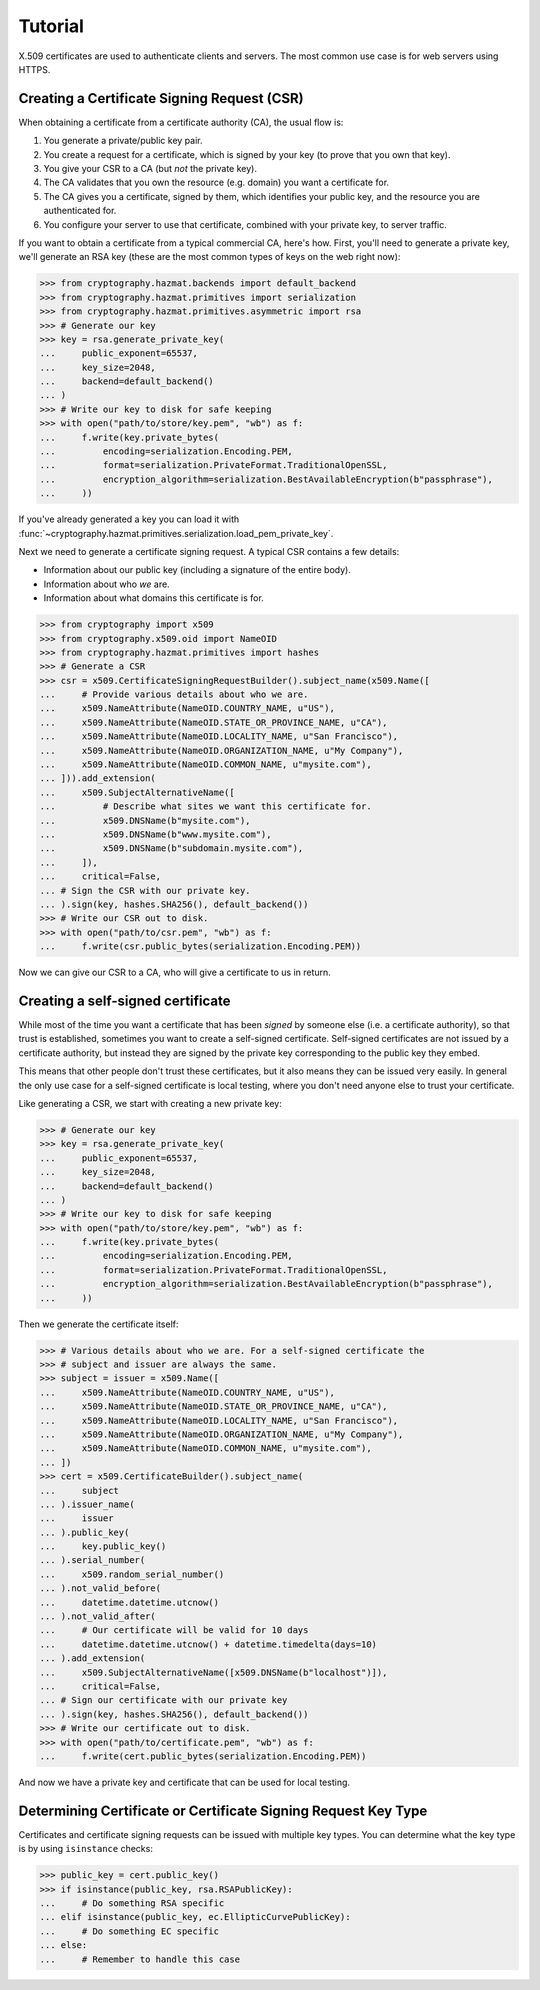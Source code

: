 Tutorial
========

X.509 certificates are used to authenticate clients and servers. The most
common use case is for web servers using HTTPS.

Creating a Certificate Signing Request (CSR)
--------------------------------------------

When obtaining a certificate from a certificate authority (CA), the usual
flow is:

1. You generate a private/public key pair.
2. You create a request for a certificate, which is signed by your key (to
   prove that you own that key).
3. You give your CSR to a CA (but *not* the private key).
4. The CA validates that you own the resource (e.g. domain) you want a
   certificate for.
5. The CA gives you a certificate, signed by them, which identifies your public
   key, and the resource you are authenticated for.
6. You configure your server to use that certificate, combined with your
   private key, to server traffic.

If you want to obtain a certificate from a typical commercial CA, here's how.
First, you'll need to generate a private key, we'll generate an RSA key (these
are the most common types of keys on the web right now):

.. code-block:: pycon

    >>> from cryptography.hazmat.backends import default_backend
    >>> from cryptography.hazmat.primitives import serialization
    >>> from cryptography.hazmat.primitives.asymmetric import rsa
    >>> # Generate our key
    >>> key = rsa.generate_private_key(
    ...     public_exponent=65537,
    ...     key_size=2048,
    ...     backend=default_backend()
    ... )
    >>> # Write our key to disk for safe keeping
    >>> with open("path/to/store/key.pem", "wb") as f:
    ...     f.write(key.private_bytes(
    ...         encoding=serialization.Encoding.PEM,
    ...         format=serialization.PrivateFormat.TraditionalOpenSSL,
    ...         encryption_algorithm=serialization.BestAvailableEncryption(b"passphrase"),
    ...     ))

If you've already generated a key you can load it with
:func:`~cryptography.hazmat.primitives.serialization.load_pem_private_key`.

Next we need to generate a certificate signing request. A typical CSR contains
a few details:

* Information about our public key (including a signature of the entire body).
* Information about who *we* are.
* Information about what domains this certificate is for.

.. code-block:: pycon

    >>> from cryptography import x509
    >>> from cryptography.x509.oid import NameOID
    >>> from cryptography.hazmat.primitives import hashes
    >>> # Generate a CSR
    >>> csr = x509.CertificateSigningRequestBuilder().subject_name(x509.Name([
    ...     # Provide various details about who we are.
    ...     x509.NameAttribute(NameOID.COUNTRY_NAME, u"US"),
    ...     x509.NameAttribute(NameOID.STATE_OR_PROVINCE_NAME, u"CA"),
    ...     x509.NameAttribute(NameOID.LOCALITY_NAME, u"San Francisco"),
    ...     x509.NameAttribute(NameOID.ORGANIZATION_NAME, u"My Company"),
    ...     x509.NameAttribute(NameOID.COMMON_NAME, u"mysite.com"),
    ... ])).add_extension(
    ...     x509.SubjectAlternativeName([
    ...         # Describe what sites we want this certificate for.
    ...         x509.DNSName(b"mysite.com"),
    ...         x509.DNSName(b"www.mysite.com"),
    ...         x509.DNSName(b"subdomain.mysite.com"),
    ...     ]),
    ...     critical=False,
    ... # Sign the CSR with our private key.
    ... ).sign(key, hashes.SHA256(), default_backend())
    >>> # Write our CSR out to disk.
    >>> with open("path/to/csr.pem", "wb") as f:
    ...     f.write(csr.public_bytes(serialization.Encoding.PEM))

Now we can give our CSR to a CA, who will give a certificate to us in return.

Creating a self-signed certificate
----------------------------------

While most of the time you want a certificate that has been *signed* by someone
else (i.e. a certificate authority), so that trust is established, sometimes
you want to create a self-signed certificate. Self-signed certificates are not
issued by a certificate authority, but instead they are signed by the private
key corresponding to the public key they embed.

This means that other people don't trust these certificates, but it also means
they can be issued very easily. In general the only use case for a self-signed
certificate is local testing, where you don't need anyone else to trust your
certificate.

Like generating a CSR, we start with creating a new private key:

.. code-block:: pycon

    >>> # Generate our key
    >>> key = rsa.generate_private_key(
    ...     public_exponent=65537,
    ...     key_size=2048,
    ...     backend=default_backend()
    ... )
    >>> # Write our key to disk for safe keeping
    >>> with open("path/to/store/key.pem", "wb") as f:
    ...     f.write(key.private_bytes(
    ...         encoding=serialization.Encoding.PEM,
    ...         format=serialization.PrivateFormat.TraditionalOpenSSL,
    ...         encryption_algorithm=serialization.BestAvailableEncryption(b"passphrase"),
    ...     ))

Then we generate the certificate itself:

.. code-block:: pycon

    >>> # Various details about who we are. For a self-signed certificate the
    >>> # subject and issuer are always the same.
    >>> subject = issuer = x509.Name([
    ...     x509.NameAttribute(NameOID.COUNTRY_NAME, u"US"),
    ...     x509.NameAttribute(NameOID.STATE_OR_PROVINCE_NAME, u"CA"),
    ...     x509.NameAttribute(NameOID.LOCALITY_NAME, u"San Francisco"),
    ...     x509.NameAttribute(NameOID.ORGANIZATION_NAME, u"My Company"),
    ...     x509.NameAttribute(NameOID.COMMON_NAME, u"mysite.com"),
    ... ])
    >>> cert = x509.CertificateBuilder().subject_name(
    ...     subject
    ... ).issuer_name(
    ...     issuer
    ... ).public_key(
    ...     key.public_key()
    ... ).serial_number(
    ...     x509.random_serial_number()
    ... ).not_valid_before(
    ...     datetime.datetime.utcnow()
    ... ).not_valid_after(
    ...     # Our certificate will be valid for 10 days
    ...     datetime.datetime.utcnow() + datetime.timedelta(days=10)
    ... ).add_extension(
    ...     x509.SubjectAlternativeName([x509.DNSName(b"localhost")]),
    ...     critical=False,
    ... # Sign our certificate with our private key
    ... ).sign(key, hashes.SHA256(), default_backend())
    >>> # Write our certificate out to disk.
    >>> with open("path/to/certificate.pem", "wb") as f:
    ...     f.write(cert.public_bytes(serialization.Encoding.PEM))

And now we have a private key and certificate that can be used for local
testing.

Determining Certificate or Certificate Signing Request Key Type
---------------------------------------------------------------

Certificates and certificate signing requests can be issued with multiple
key types. You can determine what the key type is by using ``isinstance``
checks:

.. code-block:: pycon

    >>> public_key = cert.public_key()
    >>> if isinstance(public_key, rsa.RSAPublicKey):
    ...     # Do something RSA specific
    ... elif isinstance(public_key, ec.EllipticCurvePublicKey):
    ...     # Do something EC specific
    ... else:
    ...     # Remember to handle this case
